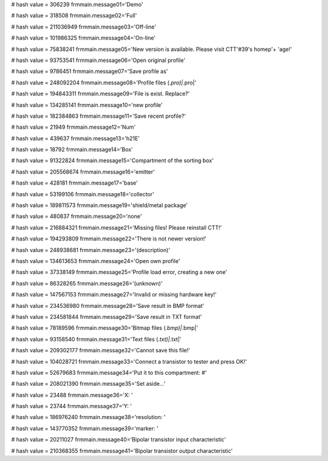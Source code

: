 
# hash value = 306239
frmmain.message01='Demo'


# hash value = 318508
frmmain.message02='Full'


# hash value = 211036949
frmmain.message03='Off-line'


# hash value = 101986325
frmmain.message04='On-line'


# hash value = 75838241
frmmain.message05='New version is available. Please visit CTT'#39's homep'+
'age!'


# hash value = 93753541
frmmain.message06='Open original profile'


# hash value = 9786451
frmmain.message07='Save profile as'


# hash value = 248092204
frmmain.message08='Profile files (*.pro)|*.pro|'


# hash value = 194843311
frmmain.message09='File is exist. Replace?'


# hash value = 134285141
frmmain.message10='new profile'


# hash value = 182384863
frmmain.message11='Save recent profile?'


# hash value = 21949
frmmain.message12='Num'


# hash value = 439637
frmmain.message13='h21E'


# hash value = 18792
frmmain.message14='Box'


# hash value = 91322824
frmmain.message15='Compartment of the sorting box'


# hash value = 205568674
frmmain.message16='emitter'


# hash value = 428181
frmmain.message17='base'


# hash value = 53199106
frmmain.message18='collector'


# hash value = 189811573
frmmain.message19='shield/metal package'


# hash value = 480837
frmmain.message20='none'


# hash value = 216884321
frmmain.message21='Missing files! Please reinstall CTT!'


# hash value = 194293809
frmmain.message22='There is not newer version!'


# hash value = 248938681
frmmain.message23='(description)'


# hash value = 134613653
frmmain.message24='Open own profile'


# hash value = 37338149
frmmain.message25='Profile load error, creating a new one'


# hash value = 86328265
frmmain.message26='(unknown)'


# hash value = 147567153
frmmain.message27='Invalid or missing hardware key!'


# hash value = 234536980
frmmain.message28='Save result in BMP format'


# hash value = 234581844
frmmain.message29='Save result in TXT format'


# hash value = 78189596
frmmain.message30='Bitmap files (*.bmp)|*.bmp|'


# hash value = 93158540
frmmain.message31='Text files (*.txt)|*.txt|'


# hash value = 209302177
frmmain.message32='Cannot save this file!'


# hash value = 104028721
frmmain.message33='Connect a transistor to tester and press OK!'


# hash value = 52679683
frmmain.message34='Put it to this compartment: #'


# hash value = 208021390
frmmain.message35='Set aside...'


# hash value = 23488
frmmain.message36='X: '


# hash value = 23744
frmmain.message37='Y: '


# hash value = 186976240
frmmain.message38='resolution: '


# hash value = 143770352
frmmain.message39='marker: '


# hash value = 20211027
frmmain.message40='Bipolar transistor input characteristic'


# hash value = 210368355
frmmain.message41='Bipolar transistor output characteristic'

